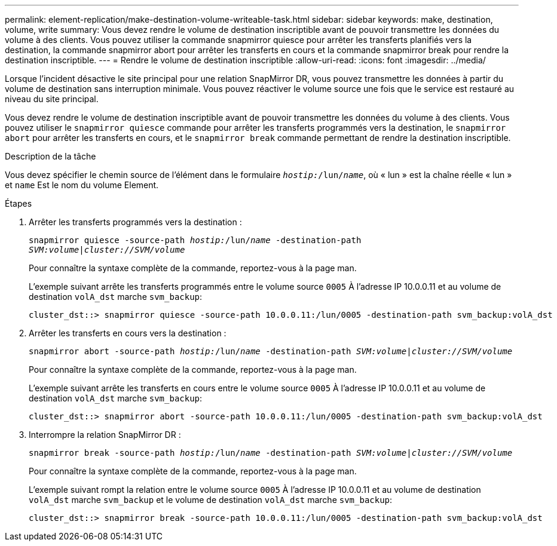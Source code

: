 ---
permalink: element-replication/make-destination-volume-writeable-task.html 
sidebar: sidebar 
keywords: make, destination, volume, write 
summary: Vous devez rendre le volume de destination inscriptible avant de pouvoir transmettre les données du volume à des clients. Vous pouvez utiliser la commande snapmirror quiesce pour arrêter les transferts planifiés vers la destination, la commande snapmirror abort pour arrêter les transferts en cours et la commande snapmirror break pour rendre la destination inscriptible. 
---
= Rendre le volume de destination inscriptible
:allow-uri-read: 
:icons: font
:imagesdir: ../media/


[role="lead"]
Lorsque l'incident désactive le site principal pour une relation SnapMirror DR, vous pouvez transmettre les données à partir du volume de destination sans interruption minimale. Vous pouvez réactiver le volume source une fois que le service est restauré au niveau du site principal.

Vous devez rendre le volume de destination inscriptible avant de pouvoir transmettre les données du volume à des clients. Vous pouvez utiliser le `snapmirror quiesce` commande pour arrêter les transferts programmés vers la destination, le `snapmirror abort` pour arrêter les transferts en cours, et le `snapmirror break` commande permettant de rendre la destination inscriptible.

.Description de la tâche
Vous devez spécifier le chemin source de l'élément dans le formulaire `_hostip:_/lun/_name_`, où « lun » est la chaîne réelle « lun » et `name` Est le nom du volume Element.

.Étapes
. Arrêter les transferts programmés vers la destination :
+
`snapmirror quiesce -source-path _hostip:_/lun/_name_ -destination-path _SVM:volume_|_cluster://SVM/volume_`

+
Pour connaître la syntaxe complète de la commande, reportez-vous à la page man.

+
L'exemple suivant arrête les transferts programmés entre le volume source `0005` À l'adresse IP 10.0.0.11 et au volume de destination `volA_dst` marche `svm_backup`:

+
[listing]
----
cluster_dst::> snapmirror quiesce -source-path 10.0.0.11:/lun/0005 -destination-path svm_backup:volA_dst
----
. Arrêter les transferts en cours vers la destination :
+
`snapmirror abort -source-path _hostip:_/lun/_name_ -destination-path _SVM:volume_|_cluster://SVM/volume_`

+
Pour connaître la syntaxe complète de la commande, reportez-vous à la page man.

+
L'exemple suivant arrête les transferts en cours entre le volume source `0005` À l'adresse IP 10.0.0.11 et au volume de destination `volA_dst` marche `svm_backup`:

+
[listing]
----
cluster_dst::> snapmirror abort -source-path 10.0.0.11:/lun/0005 -destination-path svm_backup:volA_dst
----
. Interrompre la relation SnapMirror DR :
+
`snapmirror break -source-path _hostip:_/lun/_name_ -destination-path _SVM:volume_|_cluster://SVM/volume_`

+
Pour connaître la syntaxe complète de la commande, reportez-vous à la page man.

+
L'exemple suivant rompt la relation entre le volume source `0005` À l'adresse IP 10.0.0.11 et au volume de destination `volA_dst` marche `svm_backup` et le volume de destination `volA_dst` marche `svm_backup`:

+
[listing]
----
cluster_dst::> snapmirror break -source-path 10.0.0.11:/lun/0005 -destination-path svm_backup:volA_dst
----

